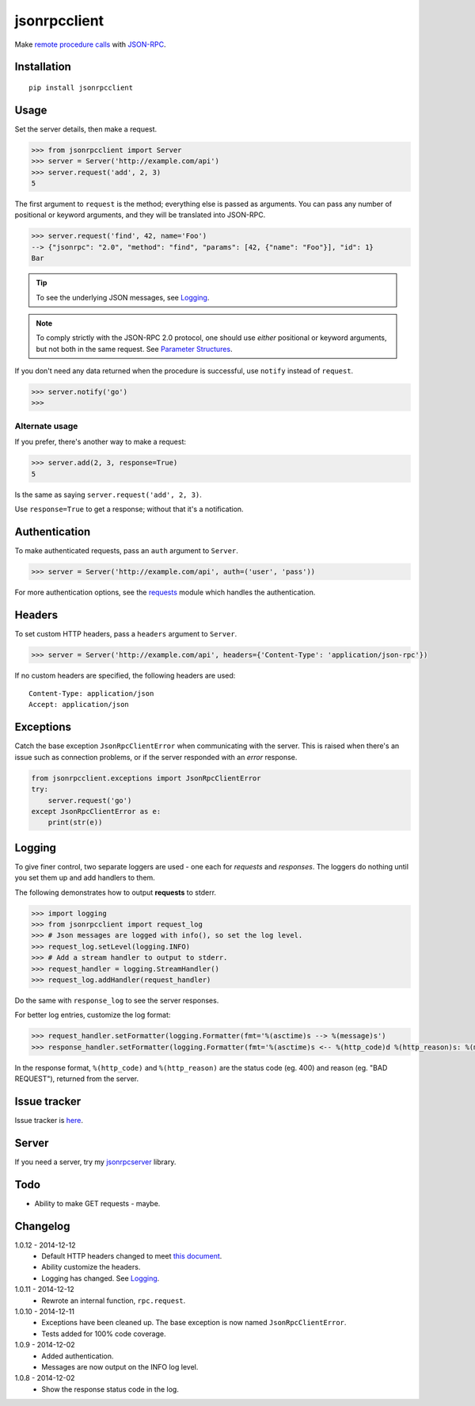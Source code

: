 jsonrpcclient
=============

Make `remote procedure calls
<http://en.wikipedia.org/wiki/Remote_procedure_call>`_ with `JSON-RPC
<http://www.jsonrpc.org/>`_.

Installation
------------

::

    pip install jsonrpcclient

Usage
-----

Set the server details, then make a request.

.. sourcecode:: python

    >>> from jsonrpcclient import Server
    >>> server = Server('http://example.com/api')
    >>> server.request('add', 2, 3)
    5

The first argument to ``request`` is the method; everything else is passed as
arguments. You can pass any number of positional or keyword arguments, and they
will be translated into JSON-RPC.

.. sourcecode:: python

    >>> server.request('find', 42, name='Foo')
    --> {"jsonrpc": "2.0", "method": "find", "params": [42, {"name": "Foo"}], "id": 1}
    Bar

.. tip::

    To see the underlying JSON messages, see Logging_.

.. note::

    To comply strictly with the JSON-RPC 2.0 protocol, one should use *either*
    positional or keyword arguments, but not both in the same request. See
    `Parameter Structures
    <http://www.jsonrpc.org/specification#parameter_structures>`_.

If you don't need any data returned when the procedure is successful, use
``notify`` instead of ``request``.

.. sourcecode:: python

    >>> server.notify('go')
    >>>

Alternate usage
~~~~~~~~~~~~~~~

If you prefer, there's another way to make a request:

.. sourcecode:: python

    >>> server.add(2, 3, response=True)
    5

Is the same as saying ``server.request('add', 2, 3)``.

Use ``response=True`` to get a response; without that it's a notification.

Authentication
--------------

To make authenticated requests, pass an ``auth`` argument to ``Server``.

.. sourcecode:: python

    >>> server = Server('http://example.com/api', auth=('user', 'pass'))

For more authentication options, see the `requests
<http://docs.python-requests.org/en/latest/user/authentication/>`_ module which
handles the authentication.

Headers
-------

To set custom HTTP headers, pass a ``headers`` argument to ``Server``.

.. sourcecode:: python

    >>> server = Server('http://example.com/api', headers={'Content-Type': 'application/json-rpc'})

If no custom headers are specified, the following headers are used::

    Content-Type: application/json
    Accept: application/json

Exceptions
----------

Catch the base exception ``JsonRpcClientError`` when communicating with the
server. This is raised when there's an issue such as connection problems, or if
the server responded with an *error* response.

.. sourcecode:: python

    from jsonrpcclient.exceptions import JsonRpcClientError
    try:
        server.request('go')
    except JsonRpcClientError as e:
        print(str(e))

Logging
-------

To give finer control, two separate loggers are used - one each for *requests*
and *responses*. The loggers do nothing until you set them up and add handlers
to them.

The following demonstrates how to output **requests** to stderr.

.. sourcecode:: python

    >>> import logging
    >>> from jsonrpcclient import request_log
    >>> # Json messages are logged with info(), so set the log level.
    >>> request_log.setLevel(logging.INFO)
    >>> # Add a stream handler to output to stderr.
    >>> request_handler = logging.StreamHandler()
    >>> request_log.addHandler(request_handler)

Do the same with ``response_log`` to see the server responses.

For better log entries, customize the log format:

.. sourcecode:: python

    >>> request_handler.setFormatter(logging.Formatter(fmt='%(asctime)s --> %(message)s')
    >>> response_handler.setFormatter(logging.Formatter(fmt='%(asctime)s <-- %(http_code)d %(http_reason)s: %(message)s')

In the response format, ``%(http_code)`` and ``%(http_reason)`` are the status
code (eg. 400) and reason (eg. "BAD REQUEST"), returned from the server.

Issue tracker
-------------

Issue tracker is `here
<https://bitbucket.org/beau-barker/jsonrpcclient/issues>`_.

Server
------

If you need a server, try my `jsonrpcserver
<https://pypi.python.org/pypi/jsonrpcserver>`_ library.

Todo
----

* Ability to make GET requests - maybe.

Changelog
---------

1.0.12 - 2014-12-12
    * Default HTTP headers changed to meet `this document
      <http://www.simple-is-better.org/json-rpc/transport_http.html#post-request>`_.
    * Ability customize the headers.
    * Logging has changed. See Logging_.

1.0.11 - 2014-12-12
    * Rewrote an internal function, ``rpc.request``.

1.0.10 - 2014-12-11
    * Exceptions have been cleaned up. The base exception is now named
      ``JsonRpcClientError``.
    * Tests added for 100% code coverage.

1.0.9 - 2014-12-02
    * Added authentication.
    * Messages are now output on the INFO log level.

1.0.8 - 2014-12-02
    * Show the response status code in the log.

